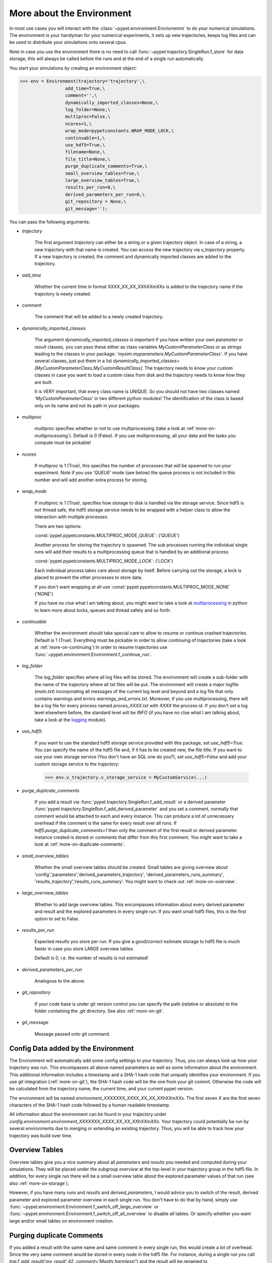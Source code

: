 .. _more-on-environment:

============================
More about the Environment
============================

In most use cases you will interact with the :class:`~pypet.environment.Envrionemnt` to
do your numerical simulations.
The environment is your handyman for your numerical experiments, it sets up new trajectories,
keeps log
files and can be used to distribute your simulations onto several cpus.

Note in case you use the environment there is no need to call :func:`~pypet.trajectory.SingleRun.f_store`
for data storage, this will always be called before the runs and at the end of a single run automatically.

You start your simulations by creating an environment object:

>>> env = Environment(trajectory='trajectory',\
                 add_time=True,\
                 comment='',\
                 dynamically_imported_classes=None,\
                 log_folder=None,\
                 multiproc=False,\
                 ncores=1,\
                 wrap_mode=pypetconstants.WRAP_MODE_LOCK,\
                 continuable=1,\
                 use_hdf5=True,\
                 filename=None,\
                 file_title=None,\
                 purge_duplicate_comments=True,\
                 small_overview_tables=True,\
                 large_overview_tables=True,\
                 results_per_run=0,\
                 derived_parameters_per_run=0,\
                 git_repository = None,\
                 git_message=''):

You can pass the following arguments:

* `trajectory`

    The first argument `trajectory` can either be a string or a given trajectory object. In case of
    a string, a new trajectory with that name is created. You can access the new trajectory
    via `v_trajectory` property. If a new trajectory is created, the comment and dynamically imported
    classes are added to the trajectory.

* `add_time`

    Whether the current time in format XXXX_XX_XX_XXhXXmXXs is added to the trajectory name if
    the trajectory is newly created.

* `comment`

    The comment that will be added to a newly created trajectory.

* `dynamically_imported_classes`

    The argument `dynamically_imported_classes` is important
    if you have written your own *parameter* or *result* classes, you can pass these either
    as class variables `MyCustomParameterClass` or as strings leading to the classes in your package:
    `'mysim.myparameters.MyCustomParameterClass'`. If you have several classes, just put them in
    a list `dynamically_imported_classes=[MyCustomParameterClass,MyCustomResultClass]`.
    The trajectory needs to know your custom classes in case you want to load a custom class
    from disk and the trajectory needs to know how they are built.

    It is VERY important, that every class name is UNIQUE. So you should not have
    two classes named `'MyCustomParameterClass'` in two different python modules!
    The identification of the class is based only on its name and not its path in your packages.

* `multiproc`

    `multiproc` specifies whether or not to use multiprocessing
    (take a look at :ref:`more-on-multiprocessing`). Default is 0 (False). If you use
    multiprocessing, all your data and the tasks you compute must be pickable!

* `ncores`

    If multiproc is 1 (True), this specifies the number of processes that will be spawned
    to run your experiment. Note if you use `'QUEUE'` mode (see below) the queue process
    is not included in this number and will add another extra process for storing.

* `wrap_mode`

     If multiproc is 1 (True), specifies how storage to disk is handled via
     the storage service. Since hdf5 is not thread safe, the hdf5 storage service
     needs to be wrapped with a helper class to allow the interaction with multiple processes.

     There are two options:

     :const:`pypet.pypetconstants.MULTIPROC_MODE_QUEUE`: ('QUEUE')

     Another process for storing the trajectory is spawned. The sub processes
     running the individual single runs will add their results to a
     multiprocessing queue that is handled by an additional process


     :const:`pypet.pypetconstants.MULTIPROC_MODE_LOCK`: ('LOCK')

     Each individual process takes care about storage by itself. Before
     carrying out the storage, a lock is placed to prevent the other processes
     to store data.

     If you don't want wrapping at all use :const:`pypet.pypetconstants.MULTIPROC_MODE_NONE` ('NONE')

     If you have no clue what I am talking about, you might want to take a look at multiprocessing_
     in python to learn more about locks, queues and thread safety and so forth.

* `continuable`

    Whether the environment should take special care to allow to resume or continue
    crashed trajectories. Default is 1 (True).
    Everything must be pickable in order to allow
    continuing of trajectories (take a look at :ref:`more-on-continuing`)
    In order to resume trajectories use
    :func:`~pypet.environment.Environment.f_continue_run`.

* `log_folder`

    The `log_folder` specifies where all log files will be stored.
    The environment will create a sub-folder with the name of the trajectory where
    all txt files will be put.
    The environment will create a major logfile (*main.txt*) incorporating all messages of the
    current log level and beyond and
    a log file that only contains warnings and errors *warnings_and_errors.txt*.
    Moreover, if you use multiprocessing,
    there will be a log file for every process named *proces_XXXX.txt* with *XXXX* the process
    id. If you don't set a log level elsewhere before, the standard level will be *INFO*
    (if you have no clue what I am talking about, take a look at the logging_ module).

* `use_hdf5`:

    If you want to use the standard hdf5 storage service provided with this package, set
    `use_hdf5=True`. You can specify the name of the hdf5 file and, if it has to be created new,
    the file title. If you want to use your own storage service (You don't have an SQL one do you?),
    set `use_hdf5=False` and add your custom storage service to the trajectory:

    >>> env.v_trajectory.v_storage_service = MyCustomService(...)

* `purge_duplicate_comments`

    If you add a result via :func:`pypet.trajectory.SingleRun.f_add_result` or a derived
    parameter :func:`pypet.trajectory.SingleRun.f_add_derived_parameter` and
    you set a comment, normally that comment would be attached to each and every instance.
    This can produce a lot of unnecessary overhead if the comment is the same for every
    result over all runs. If `hdf5.purge_duplicate_comments=1` than only the comment of the
    first result or derived parameter instance created is stored or comments
    that differ from this first comment. You might want to take a look at
    :ref:`more-on-duplicate-comments`.

* `small_overview_tables`

    Whether the small overview tables should be created.
    Small tables are giving overview about 'config','parameters','derived_parameters_trajectory',
    'derived_parameters_runs_summary', 'results_trajectory','results_runs_summary'.
    You might want to check out :ref:`more-on-overview`.


* `large_overview_tables`

    Whether to add large overview tables. This encompasses information about every derived
    parameter and result and the explored parameters in every single run.
    If you want small hdf5 files, this is the first option to set to False.

* `results_per_run`

    Expected results you store per run. If you give a good/correct estimate
    storage to hdf5 file is much faster in case you store LARGE overview tables.

    Default is 0, i.e. the number of results is not estimated!

* `derived_parameters_per_run`

    Analogous to the above.

* `git_repository`

    If your code base is under git version control you can specify the path
    (relative or absolute) to
    the folder containing the `.git` directory. See also :ref:`more-on-git`.


* `git_message`

    Message passed onto git command.


.. _GitPython: http://pythonhosted.org/GitPython/0.3.1/index.html

.. _logging: http://docs.python.org/2/library/logging.html

.. _multiprocessing: http://docs.python.org/2/library/multiprocessing.html

.. _config-added-by-environment:

^^^^^^^^^^^^^^^^^^^^^^^^^^^^^^^^^^^^^^^^
Config Data added by the Environment
^^^^^^^^^^^^^^^^^^^^^^^^^^^^^^^^^^^^^^^^

The Environment will automatically add some config settings to your trajectory.
Thus, you can always look up how your trajectory was run. This encompasses all above named
parameters as
well as some information about the environment. This additional information includes
a timestamp and a SHA-1 hash code that uniquely identifies your environment.
If you use git integration (:ref:`more-on-git`), the SHA-1 hash code will be the one from your git commit.
Otherwise the code will be calculated from the trajectory name, the current time, and your
current pypet version.

The environment will be named `environment_XXXXXXX_XXXX_XX_XX_XXhXXmXXs`. The first seven
`X` are the first seven characters of the SHA-1 hash code followed by a human readable
timestamp.

All information about the environment can be found in your trajectory under
`config.environment.environment_XXXXXXX_XXXX_XX_XX_XXhXXmXXs`. Your trajectory could
potentially be run by several environments due to merging or extending an existing trajectory.
Thus, you will be able to track how your trajectory was build over time.


.. _more-on-overview:

^^^^^^^^^^^^^^^^^^^^^^^^^^^^^
Overview Tables
^^^^^^^^^^^^^^^^^^^^^^^^^^^^^

Overview tables give you a nice summary about all *parameters* and *results* you needed and
computed during your simulations. They will be placed under the subgroup
`overview` at the top-level in your trajectory group in the hdf5 file.
In addition, for every single run there will be a small overview
table about the explored parameter values of that run
(see also :ref:`more-on-storage`).

However, if you have many *runs* and *results* and *derived_parameters*,
I would advice you to switch of the result, derived parameter
and explored parameter overview in each single run. You don't have to do that by hand,
simply use :func:`~pypet.environment.Environment.f_switch_off_large_overview`
or :func:`~pypet.environment.Environment.f_switch_off_all_overview` to disable all tables.
Or specify whether you want large and/or small tables on environment creation.


.. _more-on-duplicate-comments:

^^^^^^^^^^^^^^^^^^^^^^^^^^^^^^^
Purging duplicate Comments
^^^^^^^^^^^^^^^^^^^^^^^^^^^^^^^

If you added a result with the same name and same comment in every single run, this would create
a lot of overhead. Since the very same comment would be stored in every node in the hdf5 file.
For instance,
during a single run you call `traj.f_add_result('my_result',42, comment='Mostly harmless!')`
and the result will be renamed to `results.run_00000000.my_result`. After storage
in the node associated with this result in your hdf5 file, you will find the comment
`'Mostly harmless!'`.
If you call `traj.f_add_result('my_result',-55, comment='Mostly harmless!')`
in another run again, let's say run_00000001, the name will be mapped to
`results.run_00000001.my_result`. But this time the comment will not be saved to disk,
since `'Mostly harmless!'` is already part of the very first result with the name 'my_result'.
Note that comments will be compared and storage will only be discarded if the strings
are exactly the same. Moreover, the comment will only be compared to the comment of the very
first result, if all comments are equal except for the very first one, all of these equal comments
will be stored!


In order to allow the purge of duplicate comments you need the `summary` overview tables.

Furthermore, consider if you reload your data from the example above,
the result instance `results.run_00000001.my_result`
won't have a comment only the instance `results.run_00000000.my_result`.

**IMPORTANT**: If you use multiprocessing, the storage service will take care that the comment for
the result or derived parameter with the lowest run index will be considered, regardless
of the order of the finishing of your runs. Note that this only works properly if all
comments are the same. Otherwise the comment in the overview table might not be the one
with the lowest run index. Moreover, if you merge trajectories (see ref:`more-on-merging`)
there is no support for purging comments in the other trajectory. All comments of the other trajectory's
results and derived parameters will be kept and merged into your current one.

If you do not want to purge duplicate comments, set the config parameter
`'purge_duplicate_comments'` to 0 or False.


.. _more-on-multiprocessing:

^^^^^^^^^^^^^^^^^^^^^^^^^^^^^
Multiprocessing
^^^^^^^^^^^^^^^^^^^^^^^^^^^^^

For an  example on multiprocessing see :ref:`example-04`.

The following code snippet shows how to enable multiprocessing with 4 cpus and a queue.

.. code-block:: python

    env = Environment(self, trajectory='trajectory',
                 comment='',
                 dynamically_imported_classes=None,
                 log_folder='../log/',
                 use_hdf5=True,
                 filename='../experiments.h5',
                 file_title='experiment',
                 multiproc=True,
                 ncores=4,
                 wrap_mode='QUEUE')


Note that hdf5 is not thread safe, so you cannot use the standard hdf5 storage service out of the
box. However, if you want multiprocessing, the environment will automatically provide wrapper
classes for the hdf5 storage service to allow safe data storage.

There are two different modes that are supported. You can choose between them via setting
`wrap_mode`. You can choose between `'QUEUE'` and `'LOCK'`. If you
have your own service that is already thread safe you can also choose `'NONE'` to skip wrapping.

If you chose the `'QUEUE'` mode, there will be an additional process spawned that is the only
one writing to the hdf5 file. Everything that is supposed to be stored is send over a queue to
the process. This has the advantage that your worker processes are only busy with your simulation
and are not
bothered with writing data to a file. More important, they don't spend time waiting for other
processes to release a thread lock to allow file writing.
The disadvantage is that this storage relies a lot on pickling of data, so often your entire
trajectory is send over the queue.

If you chose the `'LOCK'` mode, every process will pace a lock before it opens the hdf5 file
for writing data. Thus, only one process at a time stores data. The advantage is that your data
does not need to be send over a queue over and over again. Yet, your simulations might take longer
since processes have to wait for each other to release locks quite often.

IMPORTANT: In order to allow multiprocessing, all your data and objects of your simulation need
to be serialized with pickle_.
But don't worry, most of the python stuff you use is automatically picklable.

.. _pickle: http://docs.python.org/2/library/pickle.html

.. _more-on-git:

^^^^^^^^^^^^^^^^^^^^^^^^^^^^^^^^^
Git Integration
^^^^^^^^^^^^^^^^^^^^^^^^^^^^^^^^^

The environment can make use of version control. If you manage your code with
git_ you can trigger automatic commits with the environment to get a proper snapshot
of the code you actually use. This ensures that your experiments are repeatable!
In order to use the feature of git integration you additionally need GitPython_.

To trigger an automatic commit simply pass the arguments `git_repository` and `git_message`
to the :class:`~pypet.environment.Environment` constructor. `git_repository`
specifies the path to the folder containing the `.git` directory. `git_message` is optional
and adds the corresponding message to the commit. Note that the message will always be
augmented with some short information about the trajectory you are running.

The commit SHA-1 hash and some other information about the commit will be added to the
config subtree of your trajectory, so you can easily recall that commit from git later on.

The automatic commit will only commit changes in files that are currently tracked by
your git repository, it will NOT add new files.
So make sure that if you create new files you put them into your repository before running
an experiment.

The autocommit function is similar to calling `$ git add -u` and `$ git commit -m 'Some Message``
in your linux console!



.. _git: http://git-scm.com/

.. _GitPython: http://pythonhosted.org/GitPython/0.3.1/index.html

.. _more-on-running:

---------------------------------
Running an Experiment
---------------------------------

In order to run an experiment, you need to define a job or a top level function that specifies
your simulation. This function gets as first positional argument the *trajectory*, or to be
more precise a *single run* (:class:`~pypet.trajectory.SingleRun`), and
optionally other positional
and keyword arguments of your choice.

.. code-block:: python

    def myjobfunc(traj,*args,**kwargs)
        #Do some sophisticated simulations with your trajectory
        ...


In order to run this simulation, you need to hand over the function to the environment,
where you can also specify the additional arguments and keyword arguments using
:func:`~pypet.environment.Environment.f_run`:

.. code-block:: python

    env.f_run(myjobfunc,*args,**kwargs)

The argument list `args` and keyword dictionary `kwargs` are directly handed over to the
`myjobfunc` during runtime.

Note that the first postional argument used by `myjobfunc` is not a
full :func:`pypet.trajectory.Trajectory` but only
a `~pypet.trajectory.SingleRun` (also see :ref:`more-on-single-runs`). There is not much
difference to a full *trajectory*. You have slightly less functionality and usually no access
to the fully explored parameters but only to a single parameter space point.

.. _more-on-continuing:

^^^^^^^^^^^^^^^^^^^^^^^^^^^
Resuming an Experiment
^^^^^^^^^^^^^^^^^^^^^^^^^^^

If all of your data is picklable, you can use the config parameter `continuable=1`.
This will create a '.cnt' file with the name of your trajectory in the
folder where your final hdf5 file will be placed. The `.cnt` file is your safety net
for data loss due to a computer crash. If for whatever reason your day or week-long
lasting simulation was interrupted, you can resume it
without recomputing already obtained results. Note that this works only if the
hdf5 file is not corrupted and with interruptions due
to computer crashes, like power failure etc. If your
simulations crashed due to errors in your code, there is no way to restore that!

You can resume a crashed trajectory via :func:`~pypet.environment.Environment.f_continue_run`
with the name of the corresponding '.cnt' file.


.. code-block:: python

    env = Environment()


    env.f_continue_run('./experiments/my_traj_2015_10_21_04h29m00s.cnt')